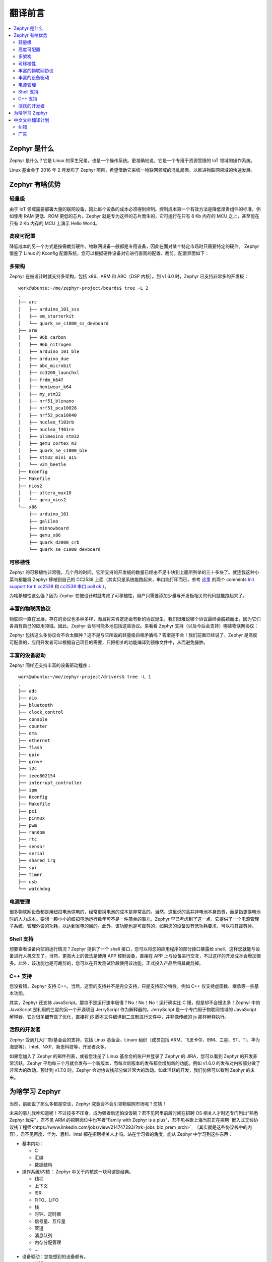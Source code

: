 .. _preface:

翻译前言
****************

.. contents::
    :local:
    :depth: 2

Zephyr 是什么
#####################

Zephyr 是什么？它是 Linux 的孪生兄弟，也是一个操作系统。更准确地说，它是一个专用于资源受限的 IoT 领域的操作系统。

Linux 基金会于 2016 年 2 月发布了 Zephyr 项目，希望借助它来统一物联网领域的混乱局面，以推进物联网领域的快速发展。

Zephyr 有啥优势
#####################

轻量级
---------------------

由于 IoT 领域需要部署大量的联网设备，因此每个设备的成本必须得到控制。控制成本第一个有效方法是降低昂贵组件的标准，例如使用 RAM 更低、ROM 更低的芯片。Zephyr 就是专为这样的芯片而生的，它可运行在只有 8 Kb 内存的 MCU 之上，甚至能在只有 2 Kb 内存的 MCU 上演示 Hello World。


高度可配置
---------------------
降低成本的另一个方式是按需裁剪硬件。物联网设备一般都是专用设备，因此在面对某个特定市场时只需要特定的硬件。 Zephyr 借鉴了 Linux 的 Kconfig 配置系统，您可以根据硬件设备对它进行直观的配置、裁剪。配置界面如下：

.. image:: preface.menuconfig.jpg


多架构
---------------------

.. highlight:: console
   :linenothreshold: 1

Zephyr 在被设计时就支持多架构，包括 x86、ARM 和 ARC（DSP 内核）。到 v1.6.0 时，Zephyr 已支持非常多的开发板： ::

  work@ubuntu:~/me/zephyr-project/boards$ tree -L 2
  .
  ├── arc
  │   ├── arduino_101_sss
  │   ├── em_starterkit
  │   └── quark_se_c1000_ss_devboard
  ├── arm
  │   ├── 96b_carbon
  │   ├── 96b_nitrogen
  │   ├── arduino_101_ble
  │   ├── arduino_due
  │   ├── bbc_microbit
  │   ├── cc3200_launchxl
  │   ├── frdm_k64f
  │   ├── hexiwear_k64
  │   ├── my_stm32
  │   ├── nrf51_blenano
  │   ├── nrf51_pca10028
  │   ├── nrf52_pca10040
  │   ├── nucleo_f103rb
  │   ├── nucleo_f401re
  │   ├── olimexino_stm32
  │   ├── qemu_cortex_m3
  │   ├── quark_se_c1000_ble
  │   ├── stm32_mini_a15
  │   └── v2m_beetle
  ├── Kconfig
  ├── Makefile
  ├── nios2
  │   ├── altera_max10
  │   └── qemu_nios2
  └── x86
      ├── arduino_101
      ├── galileo
      ├── minnowboard
      ├── qemu_x86
      ├── quark_d2000_crb
      └── quark_se_c1000_devboard


可移植性
---------------------
Zephyr 的可移植性非常强，几个月的时间，它所支持的开发板的数量已经由不足十块到上面所列举的三十多块了。就连我这种小菜鸟都能将 Zephyr 移植到自己的 CC2538 上面（其实只是系统能跑起来，串口能打印而已，参考 `这里 <https://github.com/tidyjiang8/zephyr-os>`_ 的两个 commints `Init support for ti cc2538  <https://github.com/tidyjiang8/zephyr-os/commit/94694a6c505ccddc171bdca58181d27c376f3c05>`_ 和 `cc2538 串口 poll ok  <https://github.com/tidyjiang8/zephyr-os/commit/ffa1a5888674cb41a78aace766b51a1917e1df9a>`_ ）。

为啥移植性这么强？因为 Zephyr 在被设计时就考虑了可移植性，用户只需要添加少量与开发板相关的代码就能跑起来了。

丰富的物联网协议
---------------------

物联网一直在发展，存在的协议也多种多样，而且将来肯定还会有新的协议诞生，我们很难说哪个协议最终会脱颖而出，因为它们各自有自己的应用领域。因此，Zephyr 会尽可能多地包括这些协议。来看看 Zephyr 支持（以及今后会支持）哪些物联网协议：

.. image:: preface.stack.png

Zephyr 包括这么多协议会不会太臃肿？这不是与它所说的轻量级自相矛盾吗？答案是不会！我们前面已经说了，Zephyr 是高度可配置的，应用开发者可以根据自己项目的需要，只把相关的功能编译到镜像文件中，从而避免臃肿。

丰富的设备驱动
---------------------
Zephyr 同样还支持丰富的设备驱动程序： ::

  work@ubuntu:~/me/zephyr-project/drivers$ tree -L 1
  .
  ├── adc
  ├── aio
  ├── bluetooth
  ├── clock_control
  ├── console
  ├── counter
  ├── dma
  ├── ethernet
  ├── flash
  ├── gpio
  ├── grove
  ├── i2c
  ├── ieee802154
  ├── interrupt_controller
  ├── ipm
  ├── Kconfig
  ├── Makefile
  ├── pci
  ├── pinmux
  ├── pwm
  ├── random
  ├── rtc
  ├── sensor
  ├── serial
  ├── shared_irq
  ├── spi
  ├── timer
  ├── usb
  └── watchdog



电源管理
---------------------
很多物联网设备都是用纽扣电池供电的，经常更换电池的成本是非常高的。当然，这里说的高并非电池本身昂贵，而是指更换电池时的人力成本。要想一颗小小的纽扣电池运行数年可不是一件简单的事儿，Zephyr 早已考虑到了这一点，它提供了一个电源管理子系统，管理外设的功耗，以达到省电的目的。此外，该功能也是可裁剪的，如果您的设备没有低功耗要求，可以将其裁剪掉。

Shell 支持
---------------------
想要查看设备内部的运行情况？Zephyr 提供了一个 shell 接口，您可以将您的应用程序的部分接口暴露给 shell，这样您就能与设备进行人机交互了。当然，更高大上的做法是使用 APP 控制设备，直接在 APP 上与设备进行交互，不过这样的开发成本会增加很多。此外，该功能也是可裁剪的，您可以在开发测试阶段使用该功能，正式投入产品后将其裁剪掉。

C++ 支持
---------------------
您没看错，Zephyr 支持 C++。当然，这里的支持并不是完全支持，只是支持部分特性，例如 C++ 仅支持虚函数、继承等一些基本功能。

其实，Zephyr 还支持 JavaScript。那岂不是运行速率极慢？No！No！No！运行确实比 C 慢，但是却不会慢太多！Zephyr 中的 JavaScript 是利用的三星的另一个开源项目 JerryScript 作为解释器的。JerryScript 是一个专门用于物联网领域的 JavaScript 解释器，它对很多细节做了优化，直接将 jS 脚本文件编译到二进制进行文件中，并非像传统的 js 那样解释执行。

活跃的开发者
---------------------
Zephyr 受到几大厂商/基金会的支持，包括 Linux 基金会、Linaro 组织（成员包括 ARM、飞思卡尔、IBM、三星、ST、TI、华为海思等）、Intel、NXP、新思科技等，开发者众多。

如果您加入了 Zephyr 的邮件列表，或者您注册了 Linux 基金会的账户并登录了 Zephyr 的 JIRA，您可以看到 Zephyr 的开发非常活跃。Zephyr 平均每三个月就会发布一个新版本，而每次新版本的发布都会增加新的功能。例如 v1.6.0 的发布对内核部分做了非常大的改动。预计到 v1.7.0 时，Zephyr 会对协议栈部分做非常大的改动。如此活跃的开发，我们仿佛可以看到 Zephyr 的未来。


为啥学习 Zephyr
#####################
当然，前面说了那么多都是空谈，Zephyr 究竟会不会引领物联网市场呢？您猜！

未来的事儿我咋知道呢！不过技多不压身，成为强者后还怕没饭碗？君不见阿里前段时间在招聘 OS 相关人才时还专门列出“熟悉 Zephyr 优先”，君不见 ARM 的招聘岗位中也写者“Family with Zephyr is a plus”，君不见谷歌上海当前正在招聘 `嵌入式无线协议栈工程师<https://www.linkedin.com/jobs/view/214747293/?trk=jobs_biz_prem_srch>`_ （其实就是这些协议栈中的内容），君不见百度、华为、思科、Intel 都在招聘相关人才吗。站在学习者的角度，能从 Zephyr 中学习到这些东西：

- 基本内功：

  * C
  * 汇编
  * 数据结构

- 操作系统/内核： Zephyr 中关于内核这一块可谓是经典。
  
  * 线程
  * 上下文
  * ISR
  * FIFO、LIFO
  * 栈
  * 时钟、定时器
  * 信号量、互斥量
  * 管道
  * 消息队列
  * 内存分配管理
  * ...

- 设备驱动：您能想到的设备都有。

  * USB
  * BLE
  * DMA
  * Flash
  * RTC
  * Sensor
  * watchdog
  * I2C、UART、SPI..

- 协议栈：大量物联网相关的协议

  * 6LoWPAN
  * CoAP
  * RPL
  * MQTT
  * IEEE 802.15.4
  * 低功耗蓝牙
  * IPv4/IPv6...

- 文件系统
- 架构能力，分析大型软件的能力



中文文档翻译计划
#####################
虽然 Zephyr 是一个好的操作系统，虽然它的文档写得非常细致、全面，但是架不住它的文档是英文的呀，一下子就能浇灭很多初学者的热情。鉴于此，所以决定在 v1.6.0 发布之后将其文档翻译成中文，以供广大爱好者学习提供一点帮助。

从本月月初 Zephyr 发布 v1.6.0 到现在，差不多快有一个月的时间，除代码里的 API 注释之外，已经基本上将整个文档翻译完了。在整个翻译过程中，几乎把所有工作都扔到一边去了，没有周末，没有假期，每天晚上十二点后睡觉，虽然非常辛苦，但是看着翻译进度条一点一点前进，还是蛮欣慰的。此外，`ianhom <https://github.com/ianhom>`_ 也热心地分担了部分章节，非常感谢。

预计明年 2 月底 3 月初 Zephyr 会发布 v1.7.0，到时候会增加许多网络协议栈相关的文章，我仍然会继续将其翻译成中文，同时也 **号召更多的 Zephyr 爱好者参与进来，一起翻译，一起分担，一起学习**。

纠错
-----------------------
由于时间匆忙，任务量大，所以不可避免地会有很多错别字，或者错误的格式，或者甚至不通顺的语句，如果您在阅读的过程中发现了这些缺陷，请指正出来。纠错的途径：

- 【推荐】直接在 `Github <https://github.com/tidyjiang8/zephyr-doc>`_ [1]_ 上 Frok 项目，修正，然后提交 PR。具体步骤请参考 `CONTRIBUTION.md <https://github.com/tidyjiang8/zephyr-doc/blob/v1.6.0/CONTRIBUTION.md>`_  [2]_ 。
- 到网页中的相应页面下面进行评论，我看到这些评论后会进行修改。不够由于网页的评论是集成第三方的，我不一定能及时看到。
- 进 QQ 群并指出。

广告
-----------------------
如果您觉得这个文档对您有所帮助，那就点击 `Github 仓库 <https://github.com/tidyjiang8/zephyr-doc>`_ 右上角的 Star 按钮收藏下吧，这也是我的动力之一。

.. [1] https://github.com/tidyjiang8/zephyr-doc

.. [2] https://github.com/tidyjiang8/zephyr-doc/blob/v1.6.0/CONTRIBUTION.md

